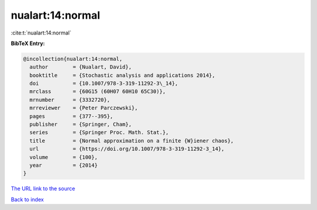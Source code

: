 nualart:14:normal
=================

:cite:t:`nualart:14:normal`

**BibTeX Entry:**

.. code-block:: bibtex

   @incollection{nualart:14:normal,
     author        = {Nualart, David},
     booktitle     = {Stochastic analysis and applications 2014},
     doi           = {10.1007/978-3-319-11292-3\_14},
     mrclass       = {60G15 (60H07 60H10 65C30)},
     mrnumber      = {3332720},
     mrreviewer    = {Peter Parczewski},
     pages         = {377--395},
     publisher     = {Springer, Cham},
     series        = {Springer Proc. Math. Stat.},
     title         = {Normal approximation on a finite {W}iener chaos},
     url           = {https://doi.org/10.1007/978-3-319-11292-3_14},
     volume        = {100},
     year          = {2014}
   }

`The URL link to the source <https://doi.org/10.1007/978-3-319-11292-3_14>`__


`Back to index <../By-Cite-Keys.html>`__
